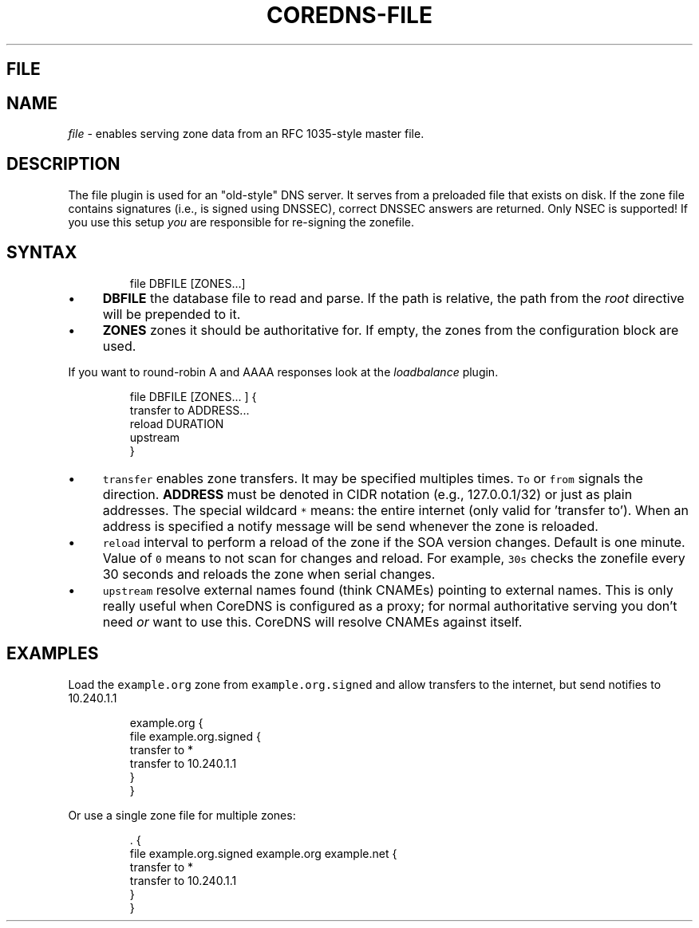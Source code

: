 .\" Generated by Mmark Markdown Processer - mmark.nl
.TH "COREDNS-FILE" "7" "April 2019" "CoreDNS" "CoreDNS Plugins"

.SH FILE
.SH NAME
.PP
\fIfile\fP - enables serving zone data from an RFC 1035-style master file.

.SH DESCRIPTION
.PP
The file plugin is used for an "old-style" DNS server. It serves from a preloaded file that exists
on disk. If the zone file contains signatures (i.e., is signed using DNSSEC), correct DNSSEC answers
are returned. Only NSEC is supported! If you use this setup \fIyou\fP are responsible for re-signing the
zonefile.

.SH SYNTAX
.PP
.RS

.nf
file DBFILE [ZONES...]

.fi
.RE

.IP \(bu 4
\fBDBFILE\fP the database file to read and parse. If the path is relative, the path from the \fIroot\fP
directive will be prepended to it.
.IP \(bu 4
\fBZONES\fP zones it should be authoritative for. If empty, the zones from the configuration block
are used.


.PP
If you want to round-robin A and AAAA responses look at the \fIloadbalance\fP plugin.

.PP
.RS

.nf
file DBFILE [ZONES... ] {
    transfer to ADDRESS...
    reload DURATION
    upstream
}

.fi
.RE

.IP \(bu 4
\fB\fCtransfer\fR enables zone transfers. It may be specified multiples times. \fB\fCTo\fR or \fB\fCfrom\fR signals
the direction. \fBADDRESS\fP must be denoted in CIDR notation (e.g., 127.0.0.1/32) or just as plain
addresses. The special wildcard \fB\fC*\fR means: the entire internet (only valid for 'transfer to').
When an address is specified a notify message will be send whenever the zone is reloaded.
.IP \(bu 4
\fB\fCreload\fR interval to perform a reload of the zone if the SOA version changes. Default is one minute.
Value of \fB\fC0\fR means to not scan for changes and reload. For example, \fB\fC30s\fR checks the zonefile every 30 seconds
and reloads the zone when serial changes.
.IP \(bu 4
\fB\fCupstream\fR resolve external names found (think CNAMEs) pointing to external names. This is only
really useful when CoreDNS is configured as a proxy; for normal authoritative serving you don't
need \fIor\fP want to use this. CoreDNS will resolve CNAMEs against itself.


.SH EXAMPLES
.PP
Load the \fB\fCexample.org\fR zone from \fB\fCexample.org.signed\fR and allow transfers to the internet, but send
notifies to 10.240.1.1

.PP
.RS

.nf
example.org {
    file example.org.signed {
        transfer to *
        transfer to 10.240.1.1
    }
}

.fi
.RE

.PP
Or use a single zone file for multiple zones:

.PP
.RS

.nf
\&. {
    file example.org.signed example.org example.net {
        transfer to *
        transfer to 10.240.1.1
    }
}

.fi
.RE

